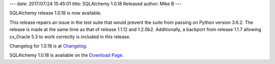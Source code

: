 ---
date: 2017/07/24 15:45:01
title: SQLAlchemy 1.0.18 Released
author: Mike B
---

SQLAlchemy release 1.0.18 is now available.

This release repairs an issue in the test suite that would prevent
the suite from passing on Python version 3.6.2.   The release is
made at the same time as that of release 1.1.12 and 1.2.0b2.  Additionally,
a backport from release 1.1.7 allowing cx_Oracle 5.3 to work correctly
is included in this release.

Changelog for 1.0.18 is at `Changelog </changelog/CHANGES_1_0_18>`_.

SQLAlchemy 1.0.18 is available on the `Download Page </download.html>`_.
